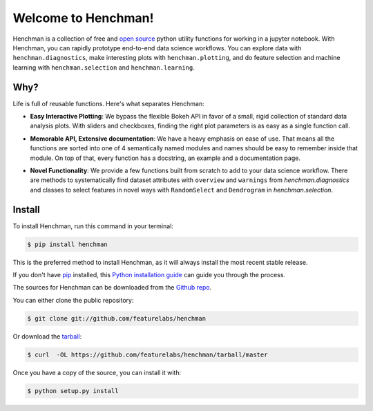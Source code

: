 Welcome to Henchman!
=====================
Henchman is a collection of free and `open source
<LICENSE>`_ python
utility functions for working in a jupyter notebook. With
Henchman, you can rapidly prototype end-to-end data science
workflows. You can explore data with
``henchman.diagnostics``, make interesting plots with
``henchman.plotting``, and do feature selection and machine
learning with ``henchman.selection`` and 
``henchman.learning``.

Why?
~~~~~~~
Life is full of reusable functions. Here's what separates
Henchman:

- **Easy Interactive Plotting**: We bypass the flexible Bokeh
  API in favor of a small, rigid collection of standard data
  analysis plots. With sliders and checkboxes, finding the
  right plot parameters is as easy as a single function call.

.. image:: img/dynamic_piechart.gif
   :width: 47%
   :height: 200px
.. image:: img/dynamic_histogram.gif
   :width: 47%
   :scale: 80%

- **Memorable API, Extensive documentation**: We have a heavy
  emphasis on ease of use. That means all the functions are
  sorted into one of 4 semantically named modules and names
  should be easy to remember inside that module. On top of
  that, every function has a docstring, an example and a documentation page.

.. image:: img/create_model_docs.png
   :width: 75%
   :align: center

- **Novel Functionality**: We provide a few functions built
  from scratch to add to your data science workflow. There
  are methods to systematically find dataset attributes with
  ``overview`` and ``warnings`` from `henchman.diagnostics` and classes to
  select features in novel ways with ``RandomSelect`` and
  ``Dendrogram`` in `henchman.selection`.

.. image:: img/overview.png
   :width: 47%
.. image:: img/warnings.png
   :width: 47%

.. image:: img/dendrogram.gif
   :align: center



Install
~~~~~~~~~
To install Henchman, run this command in your terminal:

.. code-block:: console

    $ pip install henchman

This is the preferred method to install Henchman, as it will always install the most recent stable release.

If you don't have `pip`_ installed, this `Python installation guide`_ can guide
you through the process.

.. _pip: https://pip.pypa.io
.. _Python installation guide: http://docs.python-guide.org/en/latest/starting/installation/

The sources for Henchman can be downloaded from the `Github repo`_.

You can either clone the public repository:

.. code-block:: console

    $ git clone git://github.com/featurelabs/henchman

Or download the `tarball`_:

.. code-block:: console

    $ curl  -OL https://github.com/featurelabs/henchman/tarball/master

Once you have a copy of the source, you can install it with:

.. code-block:: console

    $ python setup.py install


.. _Github repo: https://github.com/featurelabs/henchman
.. _tarball: https://github.com/featurelabs/henchman/tarball/master








